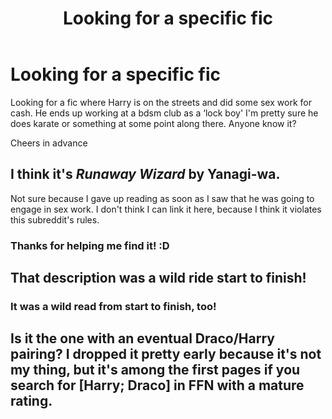 #+TITLE: Looking for a specific fic

* Looking for a specific fic
:PROPERTIES:
:Author: LycanMayBeMyName
:Score: 1
:DateUnix: 1590402336.0
:DateShort: 2020-May-25
:FlairText: What's That Fic?
:END:
Looking for a fic where Harry is on the streets and did some sex work for cash. He ends up working at a bdsm club as a ‘lock boy' I'm pretty sure he does karate or something at some point along there. Anyone know it?

Cheers in advance


** I think it's /Runaway Wizard/ by Yanagi-wa.

Not sure because I gave up reading as soon as I saw that he was going to engage in sex work. I don't think I can link it here, because I think it violates this subreddit's rules.
:PROPERTIES:
:Author: Vercalos
:Score: 2
:DateUnix: 1590403094.0
:DateShort: 2020-May-25
:END:

*** Thanks for helping me find it! :D
:PROPERTIES:
:Author: LycanMayBeMyName
:Score: 1
:DateUnix: 1590413221.0
:DateShort: 2020-May-25
:END:


** That description was a wild ride start to finish!
:PROPERTIES:
:Author: suprememugwump-
:Score: 1
:DateUnix: 1590408864.0
:DateShort: 2020-May-25
:END:

*** It was a wild read from start to finish, too!
:PROPERTIES:
:Author: LycanMayBeMyName
:Score: 1
:DateUnix: 1590413074.0
:DateShort: 2020-May-25
:END:


** Is it the one with an eventual Draco/Harry pairing? I dropped it pretty early because it's not my thing, but it's among the first pages if you search for [Harry; Draco] in FFN with a mature rating.
:PROPERTIES:
:Author: Myreque_BTW
:Score: 1
:DateUnix: 1590413606.0
:DateShort: 2020-May-25
:END:
